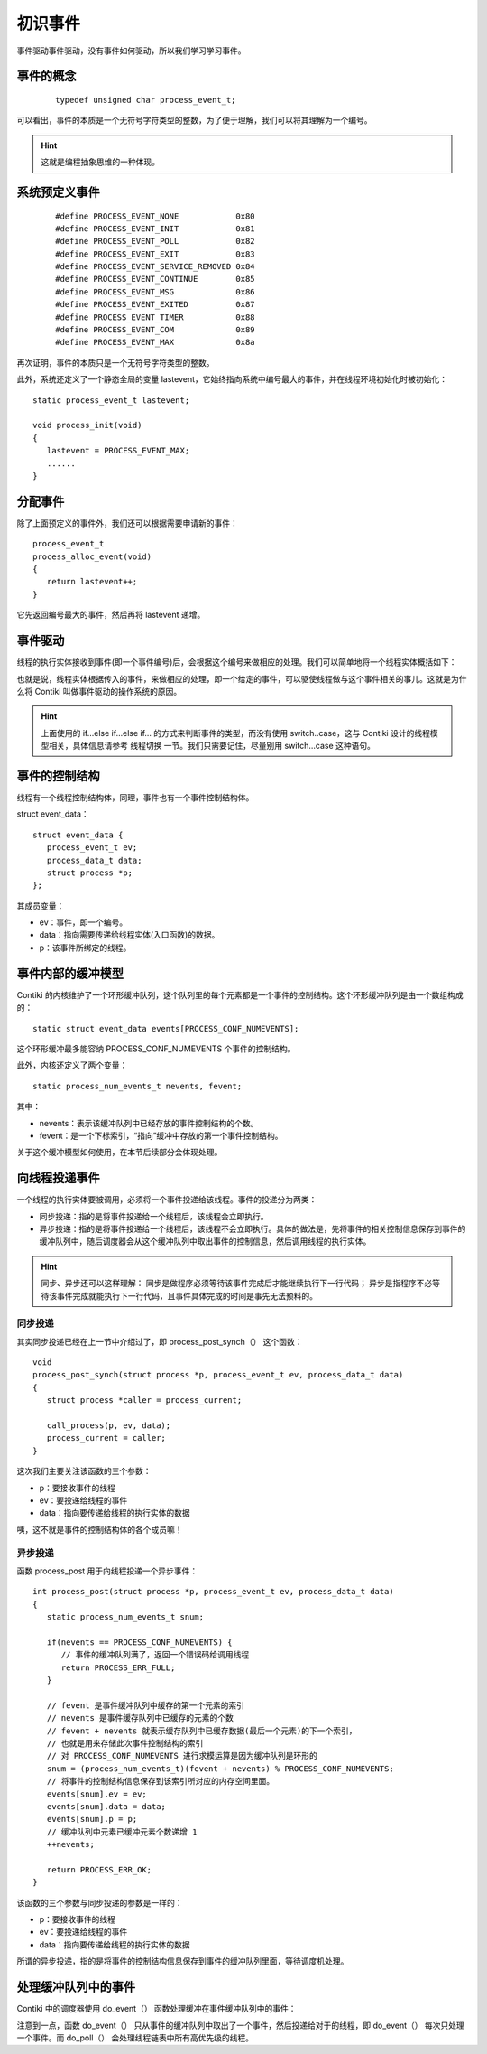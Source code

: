 .. _03.event:

初识事件
#####################

.. highlight:: c
   :linenothreshold: 1

事件驱动事件驱动，没有事件如何驱动，所以我们学习学习事件。

事件的概念
=====================
 :: 

  typedef unsigned char process_event_t;

可以看出，事件的本质是一个无符号字符类型的整数，为了便于理解，我们可以将其理解为一个编号。

.. Hint::
   这就是编程抽象思维的一种体现。

系统预定义事件
=====================
 ::

   #define PROCESS_EVENT_NONE            0x80
   #define PROCESS_EVENT_INIT            0x81
   #define PROCESS_EVENT_POLL            0x82
   #define PROCESS_EVENT_EXIT            0x83
   #define PROCESS_EVENT_SERVICE_REMOVED 0x84
   #define PROCESS_EVENT_CONTINUE        0x85
   #define PROCESS_EVENT_MSG             0x86
   #define PROCESS_EVENT_EXITED          0x87
   #define PROCESS_EVENT_TIMER           0x88
   #define PROCESS_EVENT_COM             0x89
   #define PROCESS_EVENT_MAX             0x8a

再次证明，事件的本质只是一个无符号字符类型的整数。

此外，系统还定义了一个静态全局的变量 lastevent，它始终指向系统中编号最大的事件，并在线程环境初始化时被初始化： ::

   static process_event_t lastevent;

   void process_init(void)
   {
      lastevent = PROCESS_EVENT_MAX;
      ......
   }


分配事件
=====================
除了上面预定义的事件外，我们还可以根据需要申请新的事件： ::

   process_event_t
   process_alloc_event(void)
   {
      return lastevent++;
   }

它先返回编号最大的事件，然后再将 lastevent 递增。

事件驱动
=====================
线程的执行实体接收到事件(即一个事件编号)后，会根据这个编号来做相应的处理。我们可以简单地将一个线程实体概括如下： 

.. code-block:: bash
   :linenos:

   PROCESS_THREAD(thread_name, ev, data)
   {
      PROCESS_BEGIN（）;

      if (ev == 事件1){
         xxxx
      } else if (ev == 事件2) {
         xxxx
      } else if (ev == 事件3) {
         xxxx
      } ......

      PROCESS_END（）;
   }

也就是说，线程实体根据传入的事件，来做相应的处理，即一个给定的事件，可以驱使线程做与这个事件相关的事儿。这就是为什么将 Contiki 叫做事件驱动的操作系统的原因。

.. Hint::
   上面使用的 if...else if...else if... 的方式来判断事件的类型，而没有使用 switch..case，这与 Contiki 设计的线程模型相关，具体信息请参考 线程切换 一节。我们只需要记住，尽量别用 switch...case 这种语句。

事件的控制结构
=====================
线程有一个线程控制结构体，同理，事件也有一个事件控制结构体。

struct event_data： ::

   struct event_data {
      process_event_t ev;
      process_data_t data;
      struct process *p;
   };

其成员变量：

- ev：事件，即一个编号。
- data：指向需要传递给线程实体(入口函数)的数据。
- p：该事件所绑定的线程。

事件内部的缓冲模型
=====================
Contiki 的内核维护了一个环形缓冲队列，这个队列里的每个元素都是一个事件的控制结构。这个环形缓冲队列是由一个数组构成的： ::
   
   static struct event_data events[PROCESS_CONF_NUMEVENTS];

这个环形缓冲最多能容纳 PROCESS_CONF_NUMEVENTS 个事件的控制结构。

此外，内核还定义了两个变量： ::

   static process_num_events_t nevents, fevent;

其中：

- nevents：表示该缓冲队列中已经存放的事件控制结构的个数。
- fevent：是一个下标索引，“指向”缓冲中存放的第一个事件控制结构。

关于这个缓冲模型如何使用，在本节后续部分会体现处理。

向线程投递事件
=====================
一个线程的执行实体要被调用，必须将一个事件投递给该线程。事件的投递分为两类：

- 同步投递：指的是将事件投递给一个线程后，该线程会立即执行。
- 异步投递：指的是将事件投递给一个线程后，该线程不会立即执行。具体的做法是，先将事件的相关控制信息保存到事件的缓冲队列中，随后调度器会从这个缓冲队列中取出事件的控制信息，然后调用线程的执行实体。


.. Hint::

   同步、异步还可以这样理解：  
   同步是做程序必须等待该事件完成后才能继续执行下一行代码； 
   异步是指程序不必等待该事件完成就能执行下一行代码，且事件具体完成的时间是事先无法预料的。

同步投递
<<<<<<<<<<<<<<<<<<<<<
其实同步投递已经在上一节中介绍过了，即 process_post_synch（） 这个函数： ::

   void
   process_post_synch(struct process *p, process_event_t ev, process_data_t data)
   {
      struct process *caller = process_current;

      call_process(p, ev, data);
      process_current = caller;
   }

这次我们主要关注该函数的三个参数：

- p：要接收事件的线程
- ev：要投递给线程的事件
- data：指向要传递给线程的执行实体的数据

咦，这不就是事件的控制结构体的各个成员嘛！

异步投递
<<<<<<<<<<<<<<<<<<<<<
函数 process_post 用于向线程投递一个异步事件： ::

   int process_post(struct process *p, process_event_t ev, process_data_t data)
   {
      static process_num_events_t snum;

      if(nevents == PROCESS_CONF_NUMEVENTS) {
         // 事件的缓冲队列满了，返回一个错误码给调用线程
         return PROCESS_ERR_FULL;
      }

      // fevent 是事件缓冲队列中缓存的第一个元素的索引
      // nevents 是事件缓存队列中已缓存的元素的个数
      // fevent + nevents 就表示缓存队列中已缓存数据(最后一个元素)的下一个索引，
      // 也就是用来存储此次事件控制结构的索引
      // 对 PROCESS_CONF_NUMEVENTS 进行求模运算是因为缓冲队列是环形的
      snum = (process_num_events_t)(fevent + nevents) % PROCESS_CONF_NUMEVENTS;
      // 将事件的控制结构信息保存到该索引所对应的内存空间里面。
      events[snum].ev = ev;
      events[snum].data = data;
      events[snum].p = p;
      // 缓冲队列中元素已缓冲元素个数递增 1
      ++nevents;

      return PROCESS_ERR_OK;
   }


该函数的三个参数与同步投递的参数是一样的：

- p：要接收事件的线程
- ev：要投递给线程的事件
- data：指向要传递给线程的执行实体的数据

所谓的异步投递，指的是将事件的控制结构信息保存到事件的缓冲队列里面，等待调度机处理。


处理缓冲队列中的事件
=====================
Contiki 中的调度器使用 do_event（） 函数处理缓冲在事件缓冲队列中的事件：

.. code-block:: bash
   :linenos:

   static void do_event(void)
   {
      static process_event_t ev;
      static process_data_t data;
      static struct process \*receiver;
      static struct process \*p;

      // 如果缓冲队列中缓冲了数据，处理之
      if(nevents > 0) {
         // 取出缓冲队列中的第一个数据，即索引 fevent 处存放的数据
         ev = events[fevent].ev;
         data = events[fevent].data;
         receiver = events[fevent].p;

         // 取出数据后，fevent + 1
         // 对 PROCESS_CONF_NUMEVENTS 进行求模运算是因为缓冲队列是环形的
         fevent = (fevent + 1) % PROCESS_CONF_NUMEVENTS;
         // 取出数据后，缓冲队列缓冲的总元素个数递减 1
         --nevents;

         // Contiki 中定义了一个特殊的线程，叫做广播线程，即 PROCESS_BROADCAST
         // 当向该线程投递事件时，实际上相当于给所有的线程都投递了一个事件
         if(receiver == PROCESS_BROADCAST) {
            // 如果接收线程是广播线程，遍历线程链表，依次调用所有线程
            for(p = process_list; p != NULL; p = p->next) {
               if(poll_requested) {
                  // 如果有高优先级的线程，则先调度高优先级的线程
                  do_poll（）;
               }
               // 调用线程
               call_process(p, ev, data);
            }
         } else {
            if(ev == PROCESS_EVENT_INIT) {
               // 如果该事件是一个初始化事件，先修改该线程的状态为可执行态
               receiver->state = PROCESS_STATE_RUNNING;
            }
            // 调用线程
            call_process(receiver, ev, data);
         }
      }
   }

注意到一点，函数 do_event（） 只从事件的缓冲队列中取出了一个事件，然后投递给对于的线程，即 do_event（） 每次只处理一个事件。而 do_poll（） 会处理线程链表中所有高优先级的线程。
